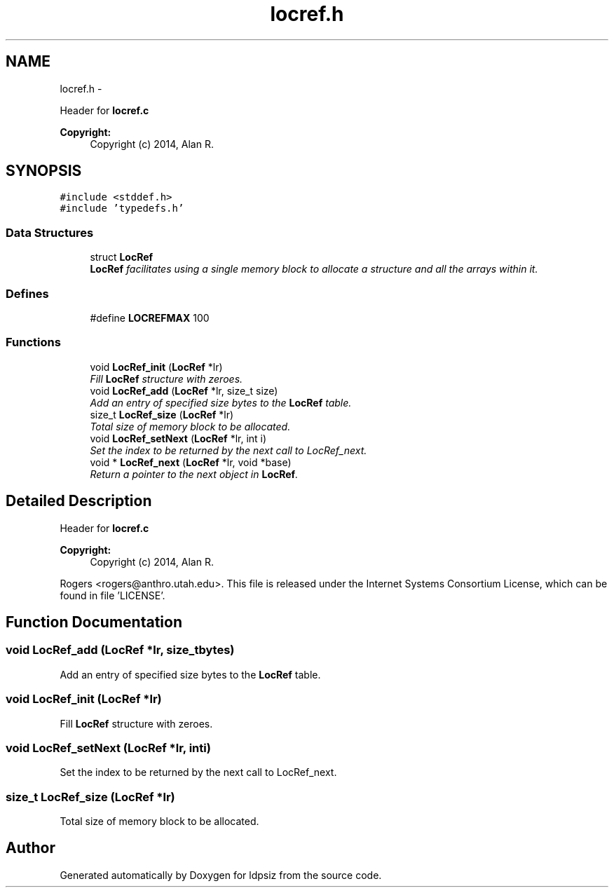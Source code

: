 .TH "locref.h" 3 "Sat Jun 6 2015" "Version 0.1" "ldpsiz" \" -*- nroff -*-
.ad l
.nh
.SH NAME
locref.h \- 
.PP
Header for \fBlocref\&.c\fP 
.PP
\fBCopyright:\fP
.RS 4
Copyright (c) 2014, Alan R\&. 
.RE
.PP
 

.SH SYNOPSIS
.br
.PP
\fC#include <stddef\&.h>\fP
.br
\fC#include 'typedefs\&.h'\fP
.br

.SS "Data Structures"

.in +1c
.ti -1c
.RI "struct \fBLocRef\fP"
.br
.RI "\fI\fBLocRef\fP facilitates using a single memory block to allocate a structure and all the arrays within it\&. \fP"
.in -1c
.SS "Defines"

.in +1c
.ti -1c
.RI "#define \fBLOCREFMAX\fP   100"
.br
.in -1c
.SS "Functions"

.in +1c
.ti -1c
.RI "void \fBLocRef_init\fP (\fBLocRef\fP *lr)"
.br
.RI "\fIFill \fBLocRef\fP structure with zeroes\&. \fP"
.ti -1c
.RI "void \fBLocRef_add\fP (\fBLocRef\fP *lr, size_t size)"
.br
.RI "\fIAdd an entry of specified size bytes to the \fBLocRef\fP table\&. \fP"
.ti -1c
.RI "size_t \fBLocRef_size\fP (\fBLocRef\fP *lr)"
.br
.RI "\fITotal size of memory block to be allocated\&. \fP"
.ti -1c
.RI "void \fBLocRef_setNext\fP (\fBLocRef\fP *lr, int i)"
.br
.RI "\fISet the index to be returned by the next call to LocRef_next\&. \fP"
.ti -1c
.RI "void * \fBLocRef_next\fP (\fBLocRef\fP *lr, void *base)"
.br
.RI "\fIReturn a pointer to the next object in \fBLocRef\fP\&. \fP"
.in -1c
.SH "Detailed Description"
.PP 
Header for \fBlocref\&.c\fP 
.PP
\fBCopyright:\fP
.RS 4
Copyright (c) 2014, Alan R\&. 
.RE
.PP


Rogers <rogers@anthro.utah.edu>\&. This file is released under the Internet Systems Consortium License, which can be found in file 'LICENSE'\&. 
.SH "Function Documentation"
.PP 
.SS "void \fBLocRef_add\fP (\fBLocRef\fP *lr, size_tbytes)"
.PP
Add an entry of specified size bytes to the \fBLocRef\fP table\&. 
.SS "void \fBLocRef_init\fP (\fBLocRef\fP *lr)"
.PP
Fill \fBLocRef\fP structure with zeroes\&. 
.SS "void \fBLocRef_setNext\fP (\fBLocRef\fP *lr, inti)"
.PP
Set the index to be returned by the next call to LocRef_next\&. 
.SS "size_t \fBLocRef_size\fP (\fBLocRef\fP *lr)"
.PP
Total size of memory block to be allocated\&. 
.SH "Author"
.PP 
Generated automatically by Doxygen for ldpsiz from the source code\&.
